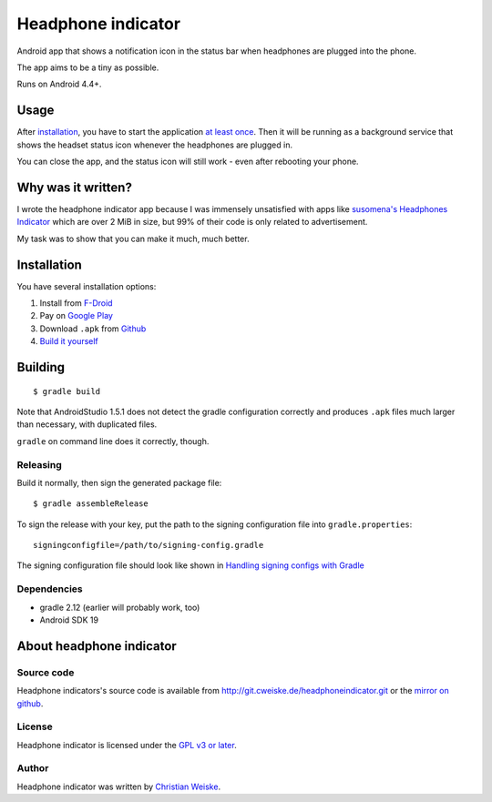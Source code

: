 *******************
Headphone indicator
*******************
Android app that shows a notification icon in the status bar when
headphones are plugged into the phone.

The app aims to be a tiny as possible.

Runs on Android 4.4+.


=====
Usage
=====
After installation_, you have to start the application `at least once`__.
Then it will be running as a background service that shows the headset
status icon whenever the headphones are plugged in.

You can close the app, and the status icon will still work - even after
rebooting your phone.

__ http://stackoverflow.com/a/8535062/282601


===================
Why was it written?
===================
I wrote the headphone indicator app because I was immensely unsatisfied
with apps like `susomena's Headphones Indicator`__ which are over
2 MiB in size, but 99% of their code is only related to advertisement.

My task was to show that you can make it much, much better.

__ https://play.google.com/store/apps/details?id=com.susomena.headphonesindicator


============
Installation
============
You have several installation options:

#. Install from `F-Droid`__
#. Pay on `Google Play`__
#. Download ``.apk`` from `Github`__
#. `Build it yourself <#building>`_

__ https://f-droid.org/repository/browse/?fdid=de.cweiske.headphoneindicator
__ https://play.google.com/store/apps/details?id=de.cweiske.headphoneindicator
__ https://github.com/cweiske/headphoneindicator/releases


========
Building
========
::

    $ gradle build

Note that AndroidStudio 1.5.1 does not detect the gradle configuration correctly
and produces ``.apk`` files much larger than necessary, with duplicated files.

``gradle`` on command line does it correctly, though.


Releasing
=========
Build it normally, then sign the generated package file::

    $ gradle assembleRelease

To sign the release with your key, put the path to the signing configuration
file into ``gradle.properties``::

    signingconfigfile=/path/to/signing-config.gradle

The signing configuration file should look like shown in
`Handling signing configs with Gradle`__

__ https://www.timroes.de/2013/09/22/handling-signing-configs-with-gradle/


Dependencies
============
* gradle 2.12 (earlier will probably work, too)
* Android SDK 19


=========================
About headphone indicator
=========================

Source code
===========
Headphone indicators's source code is available from
http://git.cweiske.de/headphoneindicator.git
or the `mirror on github`__.

__ https://github.com/cweiske/headphoneindicator


License
=======
Headphone indicator is licensed under the `GPL v3 or later`__.

__ http://www.gnu.org/licenses/gpl.html


Author
======
Headphone indicator was written by `Christian Weiske`__.

__ http://cweiske.de/

